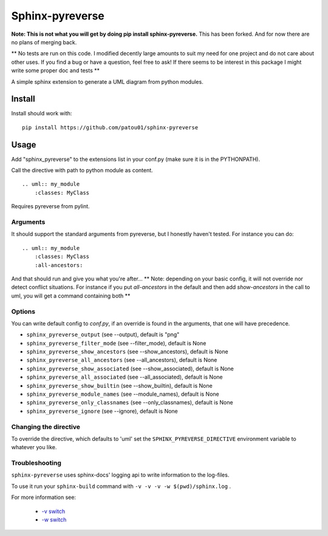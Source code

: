 Sphinx-pyreverse
=================

**Note: This is not what you will get by doing pip install sphinx-pyreverse.** This has been forked. And for now there
are no plans of merging back.

** No tests are run on this code. I modified decently large amounts to suit my need for one project and do not care
about other uses. If you find a bug or have a question, feel free to ask! If there seems to be interest in this package
I might write some proper doc and tests **

A simple sphinx extension to generate a UML diagram from python modules.

Install
--------

Install should work with: ::

    pip install https://github.com/patou01/sphinx-pyreverse


Usage
------

Add "sphinx_pyreverse" to the extensions list in your conf.py (make sure it is
in the PYTHONPATH).

Call the directive with path to python module as content. ::

    .. uml:: my_module
        :classes: MyClass

Requires pyreverse from pylint.

Arguments
^^^^^^^^^

It should support the standard arguments from pyreverse, but I honestly haven't tested. For instance you can do: ::

    .. uml:: my_module
        :classes: MyClass
        :all-ancestors:

And that should run and give you what you're after...
** Note: depending on your basic config, it will not override nor detect conflict situations. For instance if you put
`all-ancestors` in the default and then add `show-ancestors` in the call to uml, you will get a command containing both **

Options
^^^^^^^

You can write default config to `conf.py`, if an override is found in the arguments, that one will have precedence.

* ``sphinx_pyreverse_output`` (see --output), default is "png"
* ``sphinx_pyreverse_filter_mode`` (see --filter_mode), default is None
* ``sphinx_pyreverse_show_ancestors`` (see --show_ancestors), default is None
* ``sphinx_pyreverse_all_ancestors`` (see --all_ancestors), default is None
* ``sphinx_pyreverse_show_associated`` (see --show_associated), default is None
* ``sphinx_pyreverse_all_associated`` (see --all_associated), default is None
* ``sphinx_pyreverse_show_builtin`` (see --show_builtin), default is None
* ``sphinx_pyreverse_module_names`` (see --module_names), default is None
* ``sphinx_pyreverse_only_classnames`` (see --only_classnames), default is None
* ``sphinx_pyreverse_ignore`` (see --ignore), default is None

Changing the directive
^^^^^^^^^^^^^^^^^^^^^^

To override the directive, which defaults to 'uml' set the
``SPHINX_PYREVERSE_DIRECTIVE`` environment variable to whatever you like.

Troubleshooting
^^^^^^^^^^^^^^^

``sphinx-pyreverse`` uses sphinx-docs' logging api to write information to the log-files.

To use it run your ``sphinx-build`` command with ``-v -v -v -w $(pwd)/sphinx.log`` .

For more information see:

  * `-v switch`_
  * `-w switch`_


.. _-v switch: https://www.sphinx-doc.org/en/master/man/sphinx-build.html#cmdoption-sphinx-build-v
.. _-w switch: https://www.sphinx-doc.org/en/master/man/sphinx-build.html#cmdoption-sphinx-build-w
